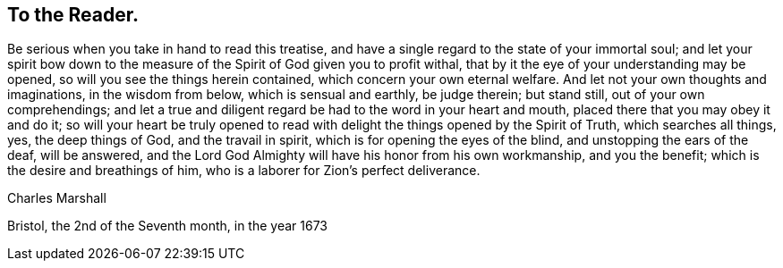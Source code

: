 [.style-blurb]
== To the Reader.

Be serious when you take in hand to read this treatise,
and have a single regard to the state of your immortal soul;
and let your spirit bow down to the measure of
the Spirit of God given you to profit withal,
that by it the eye of your understanding may be opened,
so will you see the things herein contained, which concern your own eternal welfare.
And let not your own thoughts and imaginations, in the wisdom from below,
which is sensual and earthly, be judge therein; but stand still,
out of your own comprehendings;
and let a true and diligent regard be had to the word in your heart and mouth,
placed there that you may obey it and do it;
so will your heart be truly opened to read with
delight the things opened by the Spirit of Truth,
which searches all things, yes, the deep things of God, and the travail in spirit,
which is for opening the eyes of the blind, and unstopping the ears of the deaf,
will be answered, and the Lord God Almighty will have his honor from his own workmanship,
and you the benefit; which is the desire and breathings of him,
who is a laborer for Zion`'s perfect deliverance.

[.signed-section-signature]
Charles Marshall

[.signed-section-context-close]
Bristol, the 2nd of the Seventh month, in the year 1673
